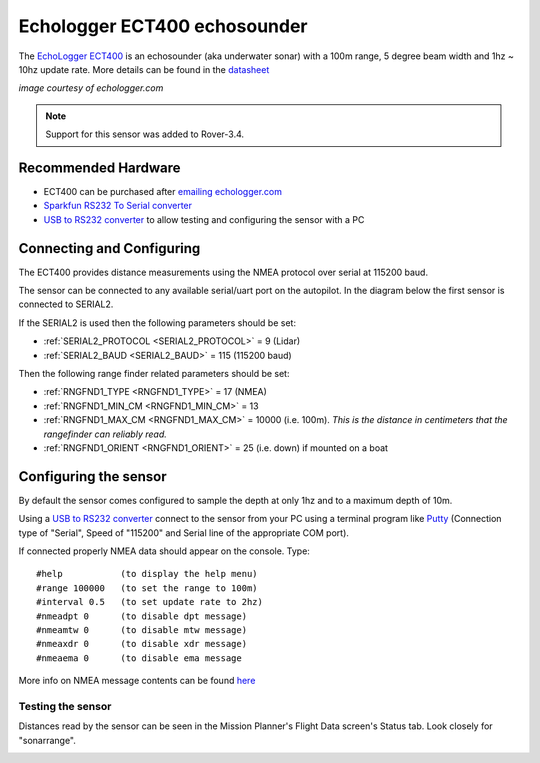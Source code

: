 .. _common-echologger-ect400:

=============================
Echologger ECT400 echosounder
=============================

The `EchoLogger ECT400 <http://www.echologger.com/products/9>`__ is an echosounder (aka underwater sonar) with a 100m range, 5 degree beam width and 1hz ~ 10hz update rate.
More details can be found in the `datasheet <http://www.echologger.com/media/main/product/6a5d0079-6a03-469d-b94a-fa0854e4f510.pdf>`__

.. image:: ../../../images/echologger-ect400.png

*image courtesy of echologger.com*

.. note::

   Support for this sensor was added to Rover-3.4.

Recommended Hardware
--------------------

- ECT400 can be purchased after `emailing echologger.com <http://echologger.com/contact>`__
- `Sparkfun RS232 To Serial converter <https://www.sparkfun.com/products/8780>`__
- `USB to RS232 converter <https://www.sparkfun.com/products/11304>`__ to allow testing and configuring the sensor with a PC

Connecting and Configuring
--------------------------

The ECT400 provides distance measurements using the NMEA protocol over serial at 115200 baud.

The sensor can be connected to any available serial/uart port on the autopilot.  In the diagram below the first sensor is connected to SERIAL2.

.. image:: ../../../images/echologger-ect400-pixhawk.png
    :target: ../_images/echologger-ect400-pixhawk.png

If the SERIAL2 is used then the following parameters should be set:

-  :ref:`SERIAL2_PROTOCOL <SERIAL2_PROTOCOL>` = 9 (Lidar)
-  :ref:`SERIAL2_BAUD <SERIAL2_BAUD>` = 115 (115200 baud)

Then the following range finder related parameters should be set:

-  :ref:`RNGFND1_TYPE <RNGFND1_TYPE>` = 17 (NMEA)
-  :ref:`RNGFND1_MIN_CM <RNGFND1_MIN_CM>` = 13
-  :ref:`RNGFND1_MAX_CM <RNGFND1_MAX_CM>` = 10000 (i.e. 100m).  *This is the distance in centimeters that the rangefinder can reliably read.*
-  :ref:`RNGFND1_ORIENT <RNGFND1_ORIENT>` = 25 (i.e. down) if mounted on a boat

Configuring the sensor
----------------------

By default the sensor comes configured to sample the depth at only 1hz and to a maximum depth of 10m.

Using a `USB to RS232 converter <https://www.sparkfun.com/products/11304>`__ connect to the sensor from your PC using a terminal program like `Putty <https://www.putty.org/>`__ (Connection type of "Serial", Speed of "115200" and Serial line of the appropriate COM port).

If connected properly NMEA data should appear on the console.  Type:

::

    #help           (to display the help menu)
    #range 100000   (to set the range to 100m)
    #interval 0.5   (to set update rate to 2hz)
    #nmeadpt 0      (to disable dpt message)
    #nmeamtw 0      (to disable mtw message)
    #nmeaxdr 0      (to disable xdr message)
    #nmeaema 0      (to disable ema message

.. image:: ../../../images/echologger-ect400-sensor-config.png
    :target: ../_images/echologger-ect400-sensor-config.png

More info on NMEA message contents can be found `here <http://www.catb.org/gpsd/NMEA.html>`__

Testing the sensor
==================

Distances read by the sensor can be seen in the Mission Planner's Flight
Data screen's Status tab. Look closely for "sonarrange".

.. image:: ../../../images/mp_rangefinder_lidarlite_testing.jpg
    :target: ../_images/mp_rangefinder_lidarlite_testing.jpg
